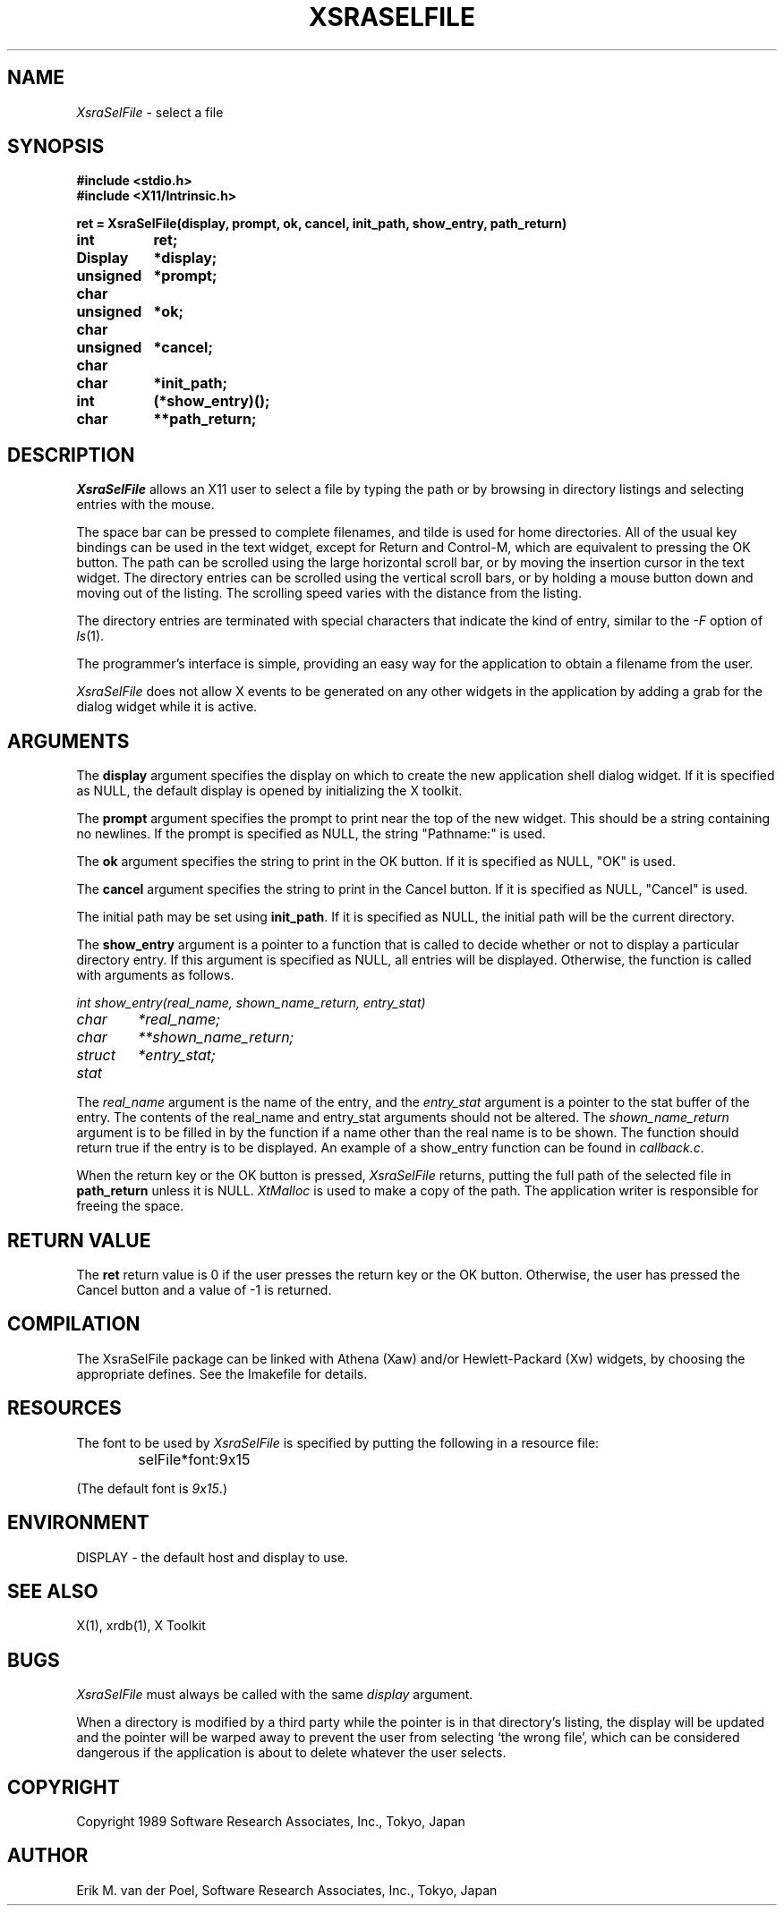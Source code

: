.\" $Header: SelFile.man,v 1.4 89/08/30 16:01:31 erik Exp $
.\"
.\" Copyright 1989 Software Research Associates, Inc., Tokyo, Japan
.\"
.\" Permission to use, copy, modify, and distribute this software and its
.\" documentation for any purpose and without fee is hereby granted, provided
.\" that the above copyright notice appear in all copies and that both that
.\" copyright notice and this permission notice appear in supporting
.\" documentation, and that the name of Software Research Associates not be used
.\" in advertising or publicity pertaining to distribution of the software
.\" without specific, written prior permission.  Software Research Associates
.\" makes no representations about the suitability of this software for any
.\" purpose.  It is provided "as is" without express or implied warranty.
.\"
.\" SOFTWARE RESEARCH ASSOCIATES DISCLAIMS ALL WARRANTIES WITH REGARD TO THIS
.\" SOFTWARE, INCLUDING ALL IMPLIED WARRANTIES OF MERCHANTABILITY AND FITNESS,
.\" IN NO EVENT SHALL SOFTWARE RESEARCH ASSOCIATES BE LIABLE FOR ANY SPECIAL,
.\" INDIRECT OR CONSEQUENTIAL DAMAGES OR ANY DAMAGES WHATSOEVER RESULTING FROM
.\" LOSS OF USE, DATA OR PROFITS, WHETHER IN AN ACTION OF CONTRACT, NEGLIGENCE
.\" OR OTHER TORTIOUS ACTION, ARISING OUT OF OR IN CONNECTION WITH THE USE OR
.\" PERFORMANCE OF THIS SOFTWARE.
.\"
.\" Author: Erik M. van der Poel
.\"         Software Research Associates, Inc., Tokyo, Japan
.\"         erik@sra.co.jp
.\"
.TH XSRASELFILE 3X "April 24 1989" SRA
.SH NAME
\fIXsraSelFile\fR \- select a file
.sp
.SH SYNOPSIS
.nf
.ft B
#include <stdio.h>
#include <X11/Intrinsic.h>
.PP
.ft B
.ta +\w'unsigned char  'u
ret = XsraSelFile(display, prompt, ok, cancel, init_path, show_entry, path_return)
int	ret;
Display	*display;
unsigned char	*prompt;
unsigned char	*ok;
unsigned char	*cancel;
char	*init_path;
int	(*show_entry)();
char	**path_return;
.fi
.sp
.SH DESCRIPTION
.I XsraSelFile
allows an X11 user to select a file by typing the path or by browsing in
directory listings and selecting entries with the mouse.
.sp
The space bar can be pressed to complete filenames, and tilde is used for home
directories.
All of the usual key bindings can be used in the text widget, except for Return
and Control-M, which are equivalent to pressing the OK button.
The path can be scrolled using the large horizontal scroll bar, or by moving
the insertion cursor in the text widget.
The directory entries can be scrolled using the vertical scroll bars, or by
holding a mouse button down and moving out of the listing.
The scrolling speed varies with the distance from the listing.
.sp
The directory entries are terminated with special characters that indicate the
kind of entry, similar to the
.I \-F
option of
.IR ls (1).
.sp
The programmer's interface is simple, providing an easy way for the application
to obtain a filename from the user.
.sp
.I XsraSelFile
does not allow X events to be generated on any other widgets in the application
by adding a grab for the dialog widget while it is active.
.sp
.SH ARGUMENTS
The
.B display
argument specifies the display on which to create the new application shell
dialog widget.
If it is specified as NULL, the default display is opened by initializing the X
toolkit.
.sp
The
.B prompt
argument specifies the prompt to print near the top of the new widget.
This should be a string containing no newlines.
If the prompt is specified as NULL, the string "Pathname:" is used.
.sp
The
.B ok
argument specifies the string to print in the OK button.
If it is specified as NULL, "OK" is used.
.sp
The
.B cancel
argument specifies the string to print in the Cancel button.
If it is specified as NULL, "Cancel" is used.
.sp
The initial path may be set using
.BR init_path .
If it is specified as NULL, the initial path will be the current directory.
.sp
The
.B show_entry
argument is a pointer to a function that is called to decide whether or not to
display a particular directory entry.
If this argument is specified as NULL, all entries will be displayed.
Otherwise, the function is called with arguments as follows.
.sp
.nf
.ft I
.ta +\w'struct stat  'u
int show_entry(real_name, shown_name_return, entry_stat)
char	*real_name;
char	**shown_name_return;
struct stat	*entry_stat;
.ft R
.fi
.sp
The
.I real_name
argument is the name of the entry, and the
.I entry_stat
argument is a pointer to the stat buffer of the entry.
The contents of the real_name and entry_stat arguments should not be altered.
The
.I shown_name_return
argument is to be filled in by the function if a name other than the real name
is to be shown.
The function should return true if the entry is to be displayed.
An example of a show_entry function can be found in
.IR callback.c .
.sp
When the return key or the OK button is pressed,
.I XsraSelFile
returns, putting the full path of the selected file in
.B path_return
unless it is NULL.
.I XtMalloc
is used to make a copy of the path.
The application writer is responsible for freeing the space.
.sp
.SH RETURN VALUE
The
.B ret
return value is 0 if the user presses the return key or the OK button.
Otherwise, the user has pressed the Cancel button and a value of \-1 is
returned.
.sp
.SH COMPILATION
The XsraSelFile package can be linked with Athena (Xaw) and/or Hewlett-Packard
(Xw) widgets, by choosing the appropriate defines. See the Imakefile for
details.
.sp
.SH RESOURCES
The font to be used by
.I XsraSelFile
is specified by putting the following in a resource file:
.sp
.ft H
	selFile*font	:9x15
.ft R
.sp
(The default font is
.IR 9x15 .)
.sp
.SH ENVIRONMENT
DISPLAY \- the default host and display to use.
.sp
.SH "SEE ALSO"
X(1), xrdb(1), X Toolkit
.sp
.SH BUGS
.I XsraSelFile
must always be called with the same
.I display
argument.
.sp
When a directory is modified by a third party while the pointer is in that
directory's listing, the display will be updated and the pointer will be warped
away to prevent the user from selecting `the wrong file', which can be
considered dangerous if the application is about to delete whatever the user
selects.
.sp
.SH COPYRIGHT
Copyright 1989 Software Research Associates, Inc., Tokyo, Japan
.sp
.SH AUTHOR
Erik M. van der Poel, Software Research Associates, Inc., Tokyo, Japan
